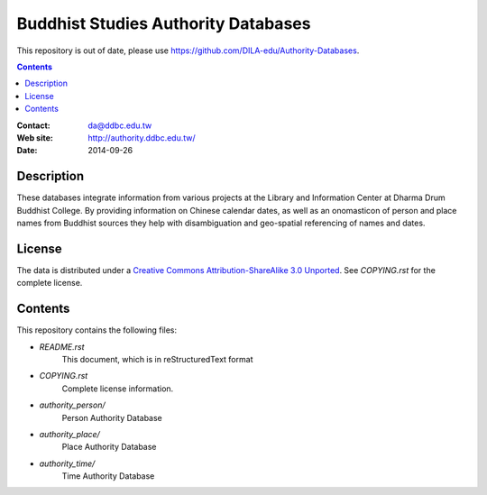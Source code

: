 ====================================
Buddhist Studies Authority Databases
====================================

This repository is out of date, please use https://github.com/DILA-edu/Authority-Databases.

.. contents::


:Contact: da@ddbc.edu.tw
:Web site: http://authority.ddbc.edu.tw/
:Date: 2014-09-26


Description
===========

These databases integrate information from various projects at the 
Library and Information Center at Dharma Drum Buddhist College. 
By providing information on Chinese calendar dates, 
as well as an onomasticon of person and place names from 
Buddhist sources they help with disambiguation 
and geo-spatial referencing of names and dates.

License
=======

The data is distributed under a `Creative Commons Attribution-ShareAlike 3.0
Unported`__. See `COPYING.rst` for the complete license.

.. __: http://creativecommons.org/licenses/by-sa/3.0/


Contents
========

This repository contains the following files:


* `README.rst`
   This document, which is in reStructuredText format

* `COPYING.rst`
   Complete license information.

* `authority_person/`
   Person Authority Database

* `authority_place/`
   Place Authority Database

* `authority_time/`
   Time Authority Database
